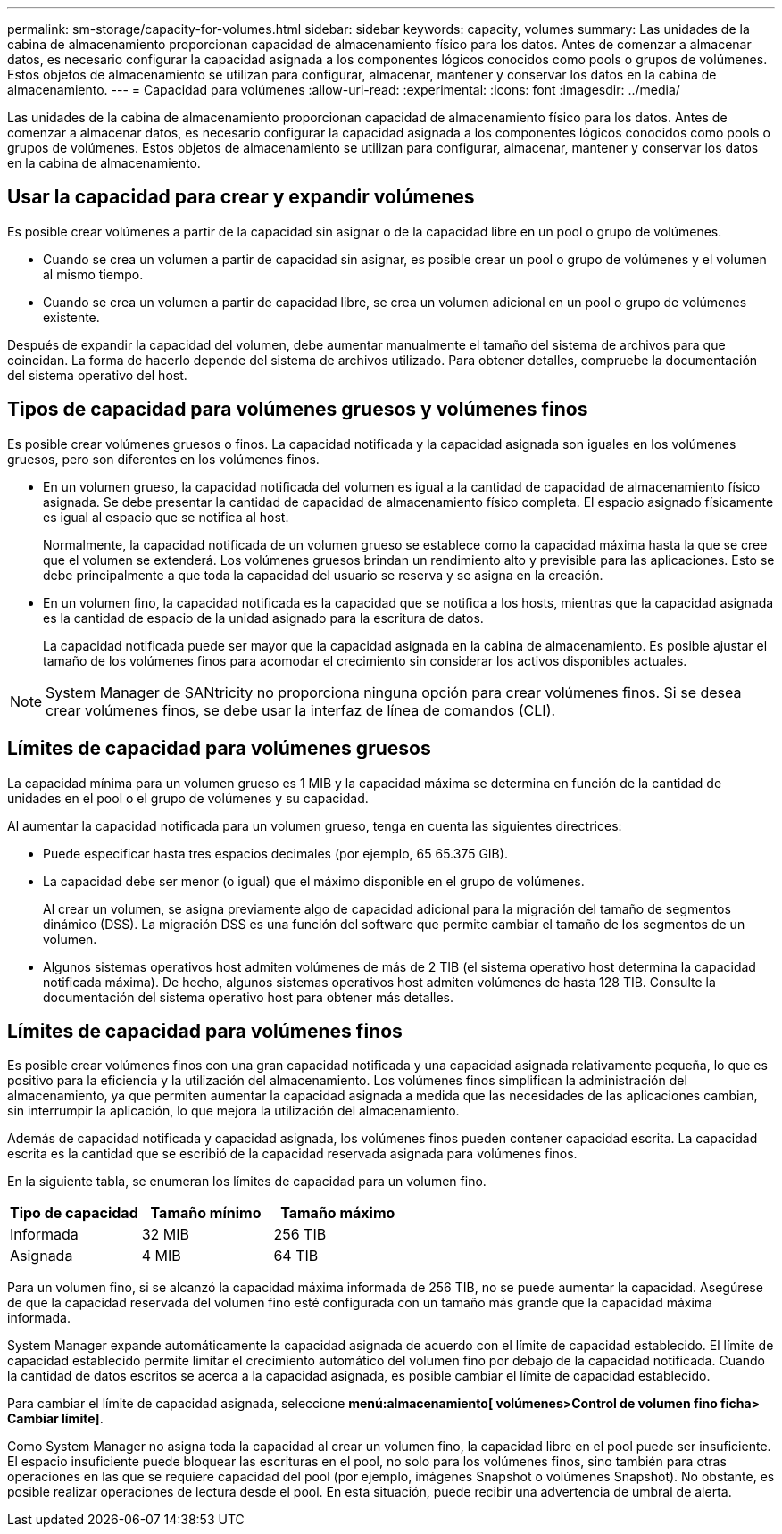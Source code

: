 ---
permalink: sm-storage/capacity-for-volumes.html 
sidebar: sidebar 
keywords: capacity, volumes 
summary: Las unidades de la cabina de almacenamiento proporcionan capacidad de almacenamiento físico para los datos. Antes de comenzar a almacenar datos, es necesario configurar la capacidad asignada a los componentes lógicos conocidos como pools o grupos de volúmenes. Estos objetos de almacenamiento se utilizan para configurar, almacenar, mantener y conservar los datos en la cabina de almacenamiento. 
---
= Capacidad para volúmenes
:allow-uri-read: 
:experimental: 
:icons: font
:imagesdir: ../media/


[role="lead"]
Las unidades de la cabina de almacenamiento proporcionan capacidad de almacenamiento físico para los datos. Antes de comenzar a almacenar datos, es necesario configurar la capacidad asignada a los componentes lógicos conocidos como pools o grupos de volúmenes. Estos objetos de almacenamiento se utilizan para configurar, almacenar, mantener y conservar los datos en la cabina de almacenamiento.



== Usar la capacidad para crear y expandir volúmenes

Es posible crear volúmenes a partir de la capacidad sin asignar o de la capacidad libre en un pool o grupo de volúmenes.

* Cuando se crea un volumen a partir de capacidad sin asignar, es posible crear un pool o grupo de volúmenes y el volumen al mismo tiempo.
* Cuando se crea un volumen a partir de capacidad libre, se crea un volumen adicional en un pool o grupo de volúmenes existente.


Después de expandir la capacidad del volumen, debe aumentar manualmente el tamaño del sistema de archivos para que coincidan. La forma de hacerlo depende del sistema de archivos utilizado. Para obtener detalles, compruebe la documentación del sistema operativo del host.



== Tipos de capacidad para volúmenes gruesos y volúmenes finos

Es posible crear volúmenes gruesos o finos. La capacidad notificada y la capacidad asignada son iguales en los volúmenes gruesos, pero son diferentes en los volúmenes finos.

* En un volumen grueso, la capacidad notificada del volumen es igual a la cantidad de capacidad de almacenamiento físico asignada. Se debe presentar la cantidad de capacidad de almacenamiento físico completa. El espacio asignado físicamente es igual al espacio que se notifica al host.
+
Normalmente, la capacidad notificada de un volumen grueso se establece como la capacidad máxima hasta la que se cree que el volumen se extenderá. Los volúmenes gruesos brindan un rendimiento alto y previsible para las aplicaciones. Esto se debe principalmente a que toda la capacidad del usuario se reserva y se asigna en la creación.

* En un volumen fino, la capacidad notificada es la capacidad que se notifica a los hosts, mientras que la capacidad asignada es la cantidad de espacio de la unidad asignado para la escritura de datos.
+
La capacidad notificada puede ser mayor que la capacidad asignada en la cabina de almacenamiento. Es posible ajustar el tamaño de los volúmenes finos para acomodar el crecimiento sin considerar los activos disponibles actuales.



[NOTE]
====
System Manager de SANtricity no proporciona ninguna opción para crear volúmenes finos. Si se desea crear volúmenes finos, se debe usar la interfaz de línea de comandos (CLI).

====


== Límites de capacidad para volúmenes gruesos

La capacidad mínima para un volumen grueso es 1 MIB y la capacidad máxima se determina en función de la cantidad de unidades en el pool o el grupo de volúmenes y su capacidad.

Al aumentar la capacidad notificada para un volumen grueso, tenga en cuenta las siguientes directrices:

* Puede especificar hasta tres espacios decimales (por ejemplo, 65 65.375 GIB).
* La capacidad debe ser menor (o igual) que el máximo disponible en el grupo de volúmenes.
+
Al crear un volumen, se asigna previamente algo de capacidad adicional para la migración del tamaño de segmentos dinámico (DSS). La migración DSS es una función del software que permite cambiar el tamaño de los segmentos de un volumen.

* Algunos sistemas operativos host admiten volúmenes de más de 2 TIB (el sistema operativo host determina la capacidad notificada máxima). De hecho, algunos sistemas operativos host admiten volúmenes de hasta 128 TIB. Consulte la documentación del sistema operativo host para obtener más detalles.




== Límites de capacidad para volúmenes finos

Es posible crear volúmenes finos con una gran capacidad notificada y una capacidad asignada relativamente pequeña, lo que es positivo para la eficiencia y la utilización del almacenamiento. Los volúmenes finos simplifican la administración del almacenamiento, ya que permiten aumentar la capacidad asignada a medida que las necesidades de las aplicaciones cambian, sin interrumpir la aplicación, lo que mejora la utilización del almacenamiento.

Además de capacidad notificada y capacidad asignada, los volúmenes finos pueden contener capacidad escrita. La capacidad escrita es la cantidad que se escribió de la capacidad reservada asignada para volúmenes finos.

En la siguiente tabla, se enumeran los límites de capacidad para un volumen fino.

[cols="3*"]
|===
| Tipo de capacidad | Tamaño mínimo | Tamaño máximo 


 a| 
Informada
 a| 
32 MIB
 a| 
256 TIB



 a| 
Asignada
 a| 
4 MIB
 a| 
64 TIB

|===
Para un volumen fino, si se alcanzó la capacidad máxima informada de 256 TIB, no se puede aumentar la capacidad. Asegúrese de que la capacidad reservada del volumen fino esté configurada con un tamaño más grande que la capacidad máxima informada.

System Manager expande automáticamente la capacidad asignada de acuerdo con el límite de capacidad establecido. El límite de capacidad establecido permite limitar el crecimiento automático del volumen fino por debajo de la capacidad notificada. Cuando la cantidad de datos escritos se acerca a la capacidad asignada, es posible cambiar el límite de capacidad establecido.

Para cambiar el límite de capacidad asignada, seleccione *menú:almacenamiento[ volúmenes>Control de volumen fino ficha> Cambiar límite]*.

Como System Manager no asigna toda la capacidad al crear un volumen fino, la capacidad libre en el pool puede ser insuficiente. El espacio insuficiente puede bloquear las escrituras en el pool, no solo para los volúmenes finos, sino también para otras operaciones en las que se requiere capacidad del pool (por ejemplo, imágenes Snapshot o volúmenes Snapshot). No obstante, es posible realizar operaciones de lectura desde el pool. En esta situación, puede recibir una advertencia de umbral de alerta.
